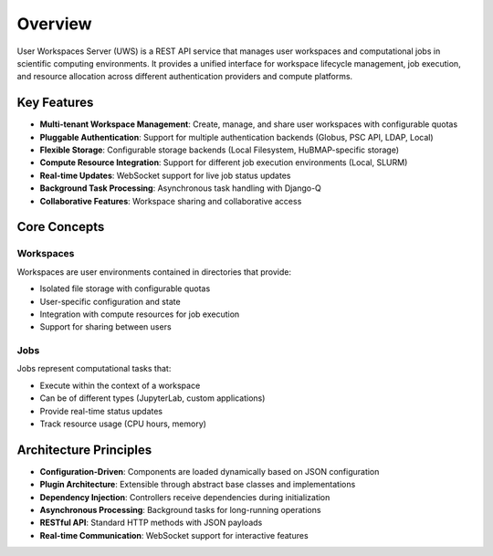 Overview
========

User Workspaces Server (UWS) is a REST API service that manages user workspaces and computational jobs in scientific computing environments. It provides a unified interface for workspace lifecycle management, job execution, and resource allocation across different authentication providers and compute platforms.

Key Features
------------

* **Multi-tenant Workspace Management**: Create, manage, and share user workspaces with configurable quotas
* **Pluggable Authentication**: Support for multiple authentication backends (Globus, PSC API, LDAP, Local)
* **Flexible Storage**: Configurable storage backends (Local Filesystem, HuBMAP-specific storage)
* **Compute Resource Integration**: Support for different job execution environments (Local, SLURM)
* **Real-time Updates**: WebSocket support for live job status updates
* **Background Task Processing**: Asynchronous task handling with Django-Q
* **Collaborative Features**: Workspace sharing and collaborative access

Core Concepts
-------------

Workspaces
~~~~~~~~~~

Workspaces are user environments contained in directories that provide:

* Isolated file storage with configurable quotas
* User-specific configuration and state
* Integration with compute resources for job execution
* Support for sharing between users

Jobs
~~~~

Jobs represent computational tasks that:

* Execute within the context of a workspace
* Can be of different types (JupyterLab, custom applications)
* Provide real-time status updates
* Track resource usage (CPU hours, memory)

Architecture Principles
-----------------------

* **Configuration-Driven**: Components are loaded dynamically based on JSON configuration
* **Plugin Architecture**: Extensible through abstract base classes and implementations
* **Dependency Injection**: Controllers receive dependencies during initialization
* **Asynchronous Processing**: Background tasks for long-running operations
* **RESTful API**: Standard HTTP methods with JSON payloads
* **Real-time Communication**: WebSocket support for interactive features